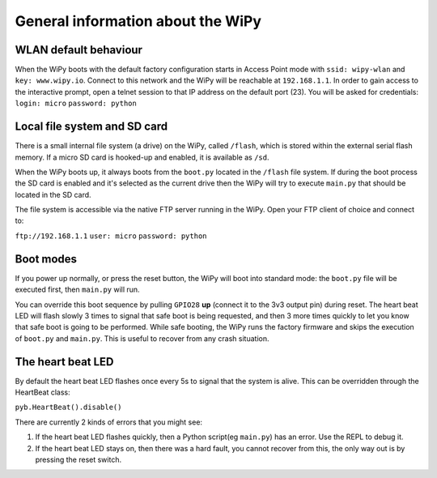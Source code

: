 General information about the WiPy
==================================

WLAN default behaviour
----------------------

When the WiPy boots with the default factory configuration starts in Access Point 
mode with ``ssid: wipy-wlan`` and ``key: www.wipy.io``. 
Connect to this network and the WiPy will be reachable at ``192.168.1.1``. In order
to gain access to the interactive prompt, open a telnet session to that IP address on
the default port (23). You will be asked for credentials:
``login: micro``  ``password: python``

Local file system and SD card
-----------------------------

There is a small internal file system (a drive) on the WiPy, called ``/flash``,
which is stored within the external serial flash memory.  If a micro SD card
is hooked-up and enabled, it is available as ``/sd``.

When the WiPy boots up, it always boots from the ``boot.py`` located in the 
``/flash`` file system.  If during the boot process the SD card is enabled and
it's selected as the current drive then the WiPy will try to execute ``main.py``
that should be located in the SD card.

The file system is accessible via the native FTP server running in the WiPy. 
Open your FTP client of choice and connect to:

``ftp://192.168.1.1`` ``user: micro``  ``password: python``

Boot modes
----------

If you power up normally, or press the reset button, the WiPy will boot
into standard mode: the ``boot.py`` file will be executed first, then 
``main.py`` will run.

You can override this boot sequence by pulling ``GPIO28`` **up** (connect
it to the 3v3 output pin) during reset. The heart beat LED will flash slowly
3 times to signal that safe boot is being requested, and then 3 more times
quickly to let you know that safe boot is going to be performed. While safe
booting, the WiPy runs the factory firmware and skips the execution of
``boot.py`` and ``main.py``. This is useful to recover from any crash situation.

The heart beat LED
------------------

By default the heart beat LED flashes once every 5s to signal that the system is
alive. This can be overridden through the HeartBeat class: 

``pyb.HeartBeat().disable()``

There are currently 2 kinds of errors that you might see:

1. If the heart beat LED flashes quickly, then a Python script(eg ``main.py``) 
   has an error.  Use the REPL to debug it.
2. If the heart beat LED stays on, then there was a hard fault, you cannot
   recover from this, the only way out is by pressing the reset switch.

